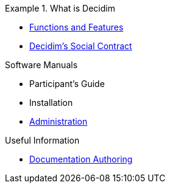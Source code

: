 // Add to the following lists cross references to all the pages you want to see
// listed in the navigation menu for this document.
.What is Decidim
=======
* xref:en@features:ROOT:general-description.adoc[Functions and Features]
* xref:en@social-contract:ROOT:social-contract.adoc[Decidim's Social Contract]

.Software Manuals
* Participant's Guide
* Installation
* xref:en@admin-manual:ROOT:introduction.adoc[Administration]

.Useful Information
* xref:en@docs-authoring:ROOT:overview.adoc[Documentation Authoring]
